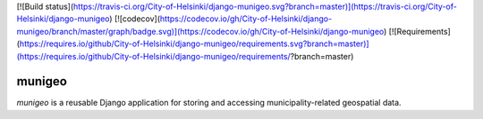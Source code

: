 [![Build status](https://travis-ci.org/City-of-Helsinki/django-munigeo.svg?branch=master)](https://travis-ci.org/City-of-Helsinki/django-munigeo)
[![codecov](https://codecov.io/gh/City-of-Helsinki/django-munigeo/branch/master/graph/badge.svg)](https://codecov.io/gh/City-of-Helsinki/django-munigeo)
[![Requirements](https://requires.io/github/City-of-Helsinki/django-munigeo/requirements.svg?branch=master)](https://requires.io/github/City-of-Helsinki/django-munigeo/requirements/?branch=master)

munigeo
=======

`munigeo` is a reusable Django application for storing and accessing
municipality-related geospatial data.


